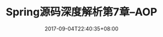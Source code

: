 #+TITLE:  Spring源码深度解析第7章--AOP
#+DATE: 2017-09-04T22:40:35+08:00
#+PUBLISHDATE: 2017-09-04T22:40:35+08:00
#+DRAFT: nil
#+SHOWTOC: t
#+TAGS: Java, Spring
#+DESCRIPTION: Short description

